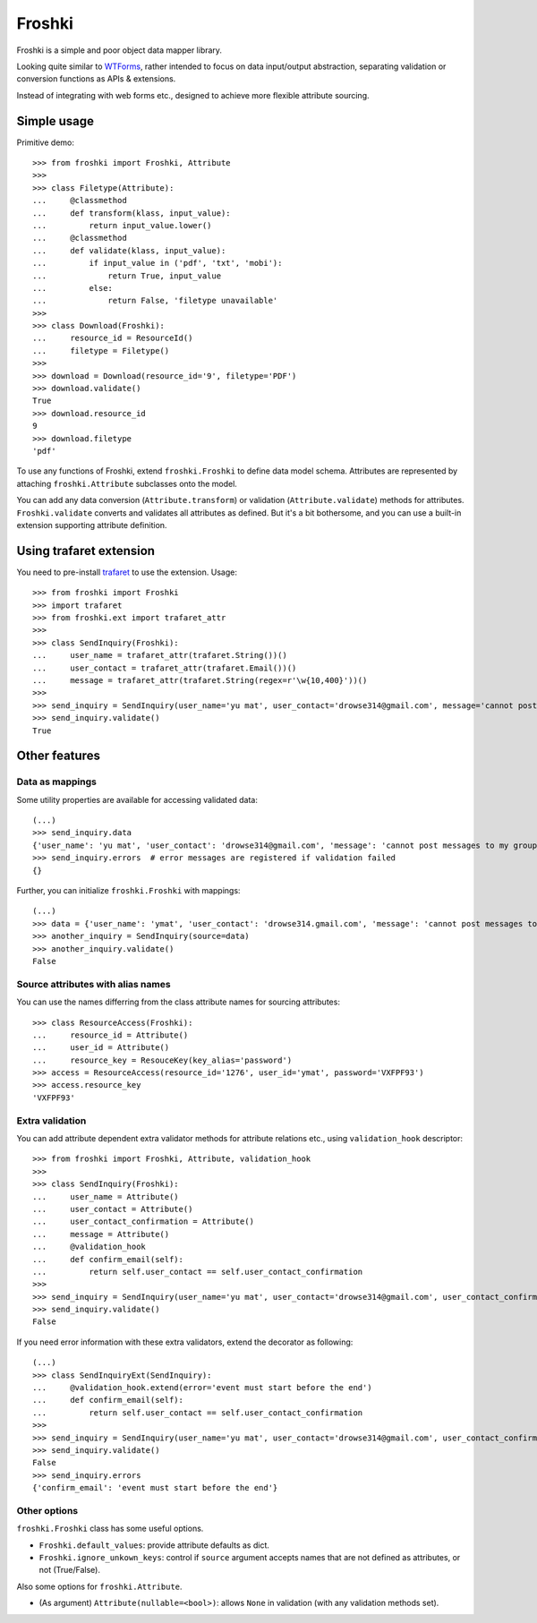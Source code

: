 Froshki
=======

Froshki is a simple and poor object data mapper library.

Looking quite similar to `WTForms
<http://wtforms.simplecodes.com/>`_,
rather intended to focus on data input/output abstraction,
separating validation or conversion functions as APIs & extensions.

Instead of integrating with web forms etc., designed to achieve more flexible attribute sourcing.

Simple usage
------------

Primitive demo:: 

    >>> from froshki import Froshki, Attribute
    >>>
    >>> class Filetype(Attribute):
    ...     @classmethod
    ...     def transform(klass, input_value):
    ...         return input_value.lower()
    ...     @classmethod
    ...     def validate(klass, input_value):
    ...         if input_value in ('pdf', 'txt', 'mobi'):
    ...             return True, input_value
    ...         else:
    ...             return False, 'filetype unavailable'
    >>>
    >>> class Download(Froshki):
    ...     resource_id = ResourceId()
    ...     filetype = Filetype()
    >>>
    >>> download = Download(resource_id='9', filetype='PDF')
    >>> download.validate()
    True
    >>> download.resource_id
    9
    >>> download.filetype
    'pdf'
 
To use any functions of Froshki, extend ``froshki.Froshki`` to define data model schema.
Attributes are represented by attaching ``froshki.Attribute`` subclasses onto the model.

You can add any data conversion (``Attribute.transform``) or validation (``Attribute.validate``) methods for attributes.
``Froshki.validate`` converts and validates all attributes as defined.
But it's a bit bothersome, and you can use a built-in extension supporting attribute definition.

Using trafaret extension
------------------------

You need to pre-install `trafaret
<https://github.com/Deepwalker/trafaret>`_ to use the extension.
Usage::

    >>> from froshki import Froshki
    >>> import trafaret
    >>> from froshki.ext import trafaret_attr
    >>>
    >>> class SendInquiry(Froshki):
    ...     user_name = trafaret_attr(trafaret.String())()
    ...     user_contact = trafaret_attr(trafaret.Email())()
    ...     message = trafaret_attr(trafaret.String(regex=r'\w{10,400}'))()
    >>>
    >>> send_inquiry = SendInquiry(user_name='yu mat', user_contact='drowse314@gmail.com', message='cannot post messages to my group')
    >>> send_inquiry.validate()
    True

Other features
--------------

Data as mappings
................

Some utility properties are available for accessing validated data::

    (...)
    >>> send_inquiry.data
    {'user_name': 'yu mat', 'user_contact': 'drowse314@gmail.com', 'message': 'cannot post messages to my group'}
    >>> send_inquiry.errors  # error messages are registered if validation failed
    {}

Further, you can initialize ``froshki.Froshki`` with mappings::

    (...)
    >>> data = {'user_name': 'ymat', 'user_contact': 'drowse314.gmail.com', 'message': 'cannot post messages to my group'}
    >>> another_inquiry = SendInquiry(source=data)
    >>> another_inquiry.validate()
    False

Source attributes with alias names
..................................

You can use the names differring from the class attribute names for sourcing attributes::

    >>> class ResourceAccess(Froshki):
    ...     resource_id = Attribute()
    ...     user_id = Attribute()
    ...     resource_key = ResouceKey(key_alias='password')
    >>> access = ResourceAccess(resource_id='1276', user_id='ymat', password='VXFPF93')
    >>> access.resource_key
    'VXFPF93'

Extra validation
................

You can add attribute dependent extra validator methods for attribute relations etc., using ``validation_hook`` descriptor::

    >>> from froshki import Froshki, Attribute, validation_hook
    >>>
    >>> class SendInquiry(Froshki):
    ...     user_name = Attribute()
    ...     user_contact = Attribute()
    ...     user_contact_confirmation = Attribute()
    ...     message = Attribute()
    ...     @validation_hook
    ...     def confirm_email(self):
    ...         return self.user_contact == self.user_contact_confirmation
    >>>
    >>> send_inquiry = SendInquiry(user_name='yu mat', user_contact='drowse314@gmail.com', user_contact_confirmation='drose@gmail.com', message='cannot post messages to my group')
    >>> send_inquiry.validate()
    False

If you need error information with these extra validators, extend the decorator as following::

    (...)
    >>> class SendInquiryExt(SendInquiry):
    ...     @validation_hook.extend(error='event must start before the end')
    ...     def confirm_email(self):
    ...         return self.user_contact == self.user_contact_confirmation
    >>>
    >>> send_inquiry = SendInquiry(user_name='yu mat', user_contact='drowse314@gmail.com', user_contact_confirmation='drose@gmail.com', message='cannot post messages to my group')
    >>> send_inquiry.validate()
    False
    >>> send_inquiry.errors
    {'confirm_email': 'event must start before the end'}

Other options
.............

``froshki.Froshki`` class has some useful options.

* ``Froshki.default_values``: provide attribute defaults as dict.
* ``Froshki.ignore_unkown_keys``: control if ``source`` argument accepts names that are not defined as attributes, or not (True/False).

Also some options for ``froshki.Attribute``.

* (As argument) ``Attribute(nullable=<bool>)``: allows ``None`` in validation (with any validation methods set).
